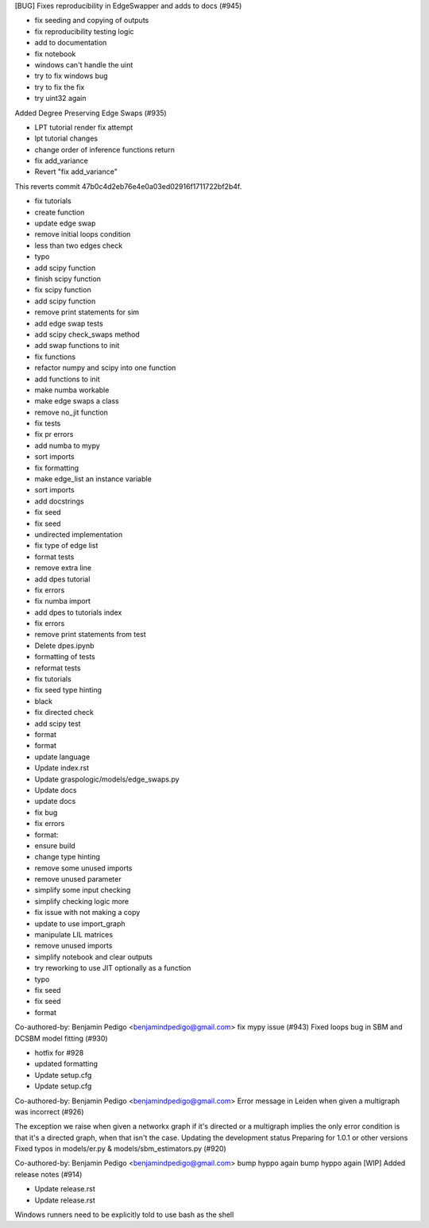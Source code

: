 [BUG] Fixes reproducibility in EdgeSwapper and adds to docs (#945)

* fix seeding and copying of outputs

* fix reproducibility testing logic

* add to documentation

* fix notebook

* windows can't handle the uint

* try to fix windows bug

* try to fix the fix

* try uint32 again
Added Degree Preserving Edge Swaps (#935)

* LPT tutorial render fix attempt

* lpt tutorial changes

* change order of inference functions return

* fix add_variance

* Revert "fix add_variance"

This reverts commit 47b0c4d2eb76e4e0a03ed02916f1711722bf2b4f.

* fix tutorials

* create function

* update edge swap

* remove initial loops condition

* less than two edges check

* typo

* add scipy function

* finish scipy function

* fix scipy function

* add scipy function

* remove print statements for sim

* add edge swap tests

* add scipy check_swaps method

* add swap functions to init

* fix functions

* refactor numpy and scipy into one function

* add functions to init

* make numba workable

* make edge swaps a class

* remove no_jit function

* fix tests

* fix pr errors

* add numba to mypy

* sort imports

* fix formatting

* make edge_list an instance variable

* sort imports

* add docstrings

* fix seed

* fix seed

* undirected implementation

* fix type of edge list

* format tests

* remove extra line

* add dpes tutorial

* fix errors

* fix numba import

* add dpes to tutorials index

* fix errors

* remove print statements from test

* Delete dpes.ipynb

* formatting of tests

* reformat tests

* fix tutorials

* fix seed type hinting

* black

* fix directed check

* add scipy test

* format

* format

* update language

* Update index.rst

* Update graspologic/models/edge_swaps.py

* Update docs

* update docs

* fix bug

* fix errors

* format:

* ensure build

* change type hinting

* remove some unused imports

* remove unused parameter

* simplify some input checking

* simplify checking logic more

* fix issue with not making a copy

* update to use import_graph

* manipulate LIL matrices

* remove unused imports

* simplify notebook and clear outputs

* try reworking to use JIT optionally as a function

* typo

* fix seed

* fix seed

* format

Co-authored-by: Benjamin Pedigo <benjamindpedigo@gmail.com>
fix mypy issue (#943)
Fixed loops bug in SBM and DCSBM model fitting  (#930)

* hotfix for #928

* updated formatting

* Update setup.cfg

* Update setup.cfg

Co-authored-by: Benjamin Pedigo <benjamindpedigo@gmail.com>
Error message in Leiden when given a multigraph was incorrect (#926)

The exception we raise when given a networkx graph if it's directed or a multigraph implies the only error condition is that it's a directed graph, when that isn't the case.
Updating the development status
Preparing for 1.0.1 or other versions
Fixed typos in models/er.py & models/sbm_estimators.py (#920)

Co-authored-by: Benjamin Pedigo <benjamindpedigo@gmail.com>
bump hyppo again
bump hyppo again
[WIP] Added release notes (#914)

* Update release.rst

* Update release.rst
Windows runners need to be explicitly told to use bash as the shell
